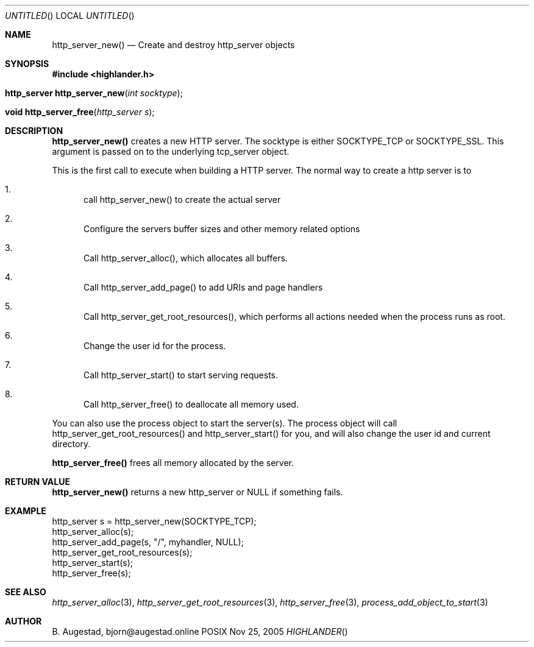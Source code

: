 .Dd Nov 25, 2005
.Os POSIX
.Dt HIGHLANDER
.Th http_server_new 3
.Sh NAME
.Nm http_server_new()
.Nd Create and destroy http_server objects
.Sh SYNOPSIS
.Fd #include <highlander.h>
.Fo "http_server http_server_new"
.Fa "int socktype"
.Fc
.Fo "void http_server_free"
.Fa "http_server s"
.Fc
.Sh DESCRIPTION
.Nm http_server_new()
creates a new HTTP server.  The socktype is either SOCKTYPE_TCP or
SOCKTYPE_SSL. This argument is passed on to the underlying tcp_server
object.
.Pp
This is the first call to execute when building a HTTP server.
The normal way to create a http server is to 
.Bl -enum
.It
call http_server_new() to create the actual server
.It
Configure the servers buffer sizes and other memory related options
.It
Call http_server_alloc(), which allocates all buffers.
.It
Call http_server_add_page() to add URIs and page handlers
.It
Call http_server_get_root_resources(), which performs all actions needed
when the process runs as root.
.It
Change the user id for the process.
.It
Call http_server_start() to start serving requests.
.It
Call http_server_free() to deallocate all memory used.
.El
.Pp
You can also use the process object to start the server(s). The process
object will call http_server_get_root_resources() and http_server_start()
for you, and will also change the user id and current directory.
.Pp
.Nm http_server_free() 
frees all memory allocated by the server.
.Sh RETURN VALUE
.Nm http_server_new()
returns a new http_server or NULL if something fails.
.Sh EXAMPLE
.Bd -literal
http_server s = http_server_new(SOCKTYPE_TCP);
http_server_alloc(s);
http_server_add_page(s, "/", myhandler, NULL);
http_server_get_root_resources(s);
http_server_start(s);
http_server_free(s);
.Ed
.Sh SEE ALSO
.Xr http_server_alloc 3 ,
.Xr http_server_get_root_resources 3 ,
.Xr http_server_free 3 ,
.Xr process_add_object_to_start 3 
.Sh AUTHOR
.An B. Augestad, bjorn@augestad.online
